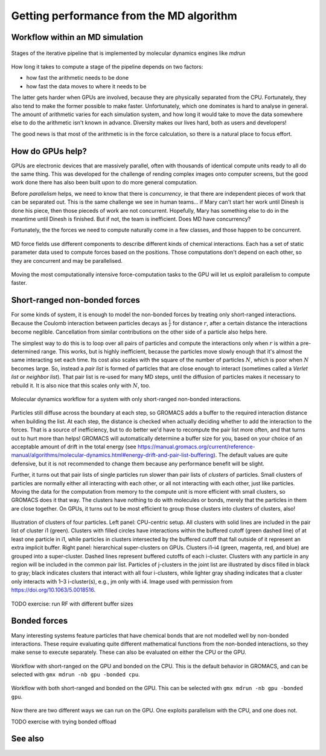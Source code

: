 Getting performance from the MD algorithm
=========================================

.. questions::

   - What aspects of the MD algorithm are most important for performance?
   - What do I need to know as a user to understand the performance?

.. objectives::

   - Be able to name the most important parts of the MD workflow
   - Appreciate some of the internal architecture of `mdrun`

Workflow within an MD simulation
--------------------------------


.. figure:: img/molecular-dynamics-workflow.svg
   :align: center

   Stages of the iterative pipeline that is implemented by molecular dynamics engines like `mdrun`

How long it takes to compute a stage of the pipeline depends on two factors:

* how fast the arithmetic needs to be done
* how fast the data moves to where it needs to be

The latter gets harder when GPUs are involved, because they are
physically separated from the CPU. Fortunately, they also tend to make
the former possible to make faster. Unfortunately, which one dominates
is hard to analyse in general. The amount of arithmetic varies for
each simulation system, and how long it would take to move the data
somewhere else to do the arithmetic isn't known in advance. Diversity
makes our lives hard, both as users and developers!

The good news is that most of the arithmetic is in the force
calculation, so there is a natural place to focus effort.

How do GPUs help?
-----------------

GPUs are electronic devices that are massively parallel, often with
thousands of identical compute units ready to all do the same thing.
This was developed for the challenge of rending complex images onto
computer screens, but the good work done there has also been built
upon to do more general computation.

Before *parallelism* helps, we need to know that there is
*concurrency*, ie that there are independent pieces of work that can
be separated out. This is the same challenge we see in human teams...
if Mary can't start her work until Dinesh is done his piece, then
those pieceds of work are not concurrent. Hopefully, Mary has
something else to do in the meantime until Dinesh is finished. But
if not, the team is inefficient. Does MD have concurrency?

Fortunately, the the forces we need to compute naturally come in a
few classes, and those happen to be concurrent.

.. figure:: img/forces-concurrency.svg
   :align: center

   MD force fields use different components to describe different
   kinds of chemical interactions. Each has a set of static parameter
   data used to compute forces based on the positions. Those
   computations don't depend on each other, so they are concurrent and
   may be parallelised.

Moving the most computationally intensive force-computation tasks to
the GPU will let us exploit parallelism to compute faster.

.. challenge:: 2.1 Quiz: What is the best reason for moving the
   *most* computationally expensive tasks to the GPU?

   1. CPUs cost more than GPUs

   2. GPUs are good for computationally expensive tasks

   3. They are the simplest to write GPU code for

   4. It makes room for running many different kinds of
      tasks on the CPU in parallel with the GPU

.. solution::

   4. Given that GROMACS already had a fast CPU implementation, moving
      the biggest workload to the GPU provides the best
      parallelism. There are grains of truth in the other answers,
      however.

Short-ranged non-bonded forces
------------------------------

For some kinds of system, it is enough to model the non-bonded forces
by treating only short-ranged interactions. Because the Coulomb
interaction between particles decays as :math:`\frac{1}{r}` for distance
:math:`r`, after a certain distance the interactions become
neglible. Cancellation from similar contributions on the other side of
a particle also helps here.

The simplest way to do this is to loop over all pairs of particles and
compute the interactions only when :math:`r` is within a
pre-determined range. This works, but is highly inefficient, because
the particles move slowly enough that it's almost the same interacting
set each time. Its cost also scales with the square of the number of
particles :math:`N`, which is poor when :math:`N` becomes large. So,
instead a *pair list* is formed of particles that are close enough to
interact (sometimes called a *Verlet list* or *neighbor list*). That
pair list is re-used for many MD steps, until the diffusion of
particles makes it necessary to rebuild it. It is also nice that this
scales only with :math:`N`, too.

.. figure:: img/molecular-dynamics-short-range-and-pair-lists.svg
   :align: center

   Molecular dynamics workflow for a system with only short-ranged
   non-bonded interactions.

Particles still diffuse across the boundary at each step, so GROMACS
adds a buffer to the required interaction distance when building the
list. At each step, the distance is checked when actually deciding
whether to add the interaction to the forces. That is a source of
inefficiency, but to do better we'd have to recompute the pair list
more often, and that turns out to hurt more than helps! GROMACS will
automatically determine a buffer size for you, based on your choice of
an acceptable amount of drift in the total energy (see
https://manual.gromacs.org/current/reference-manual/algorithms/molecular-dynamics.html#energy-drift-and-pair-list-buffering). The
default values are quite defensive, but it is not recommended to
change them because any performance benefit will be slight.

Further, it turns out that pair lists of single particles run slower
than pair lists of *clusters* of particles. Small clusters of
particles are normally either all interacting with each other, or all
not interacting with each other, just like particles. Moving the data
for the computation from memory to the compute unit is more efficient
with small clusters, so GROMACS does it that way. The clusters have
nothing to do with molecules or bonds, merely that the particles in
them are close together. On GPUs, it turns out to be most efficient
to group those clusters into clusters of clusters, also!

.. figure:: img/short-range-cluster-pair-setups.jpg
   :align: center

   Illustration of clusters of four particles. Left panel: CPU-centric
   setup. All clusters with solid lines are included in the pair list
   of cluster i1 (green). Clusters with filled circles have
   interactions within the buffered cutoff (green dashed line) of at
   least one particle in i1, while particles in clusters intersected
   by the buffered cutoff that fall outside of it represent an extra
   implicit buffer. Right panel: hierarchical super-clusters on
   GPUs. Clusters i1–i4 (green, magenta, red, and blue) are grouped
   into a super-cluster. Dashed lines represent buffered cutoffs of
   each i-cluster. Clusters with any particle in any region will be
   included in the common pair list. Particles of j-clusters in the
   joint list are illustrated by discs filled in black to gray; black
   indicates clusters that interact with all four i-clusters, while
   lighter gray shading indicates that a cluster only interacts with
   1–3 i-cluster(s), e.g., jm only with i4. Image used with permission
   from https://doi.org/10.1063/5.0018516.


TODO exercise: run RF with different buffer sizes

Bonded forces
-------------

Many interesting systems feature particles that have chemical bonds
that are not modelled well by non-bonded interactions. These require
evaluating quite different mathematical functions from the non-bonded
interactions, so they make sense to execute separately. These can also
be evaluated on either the CPU or the GPU.

.. figure:: img/molecular-dynamics-workflow-short-range-gpu-bonded-cpu.svg
   :align: center

   Workflow with short-ranged on the GPU and bonded on the CPU. This
   is the default behavior in GROMACS, and can be selected with ``gmx
   mdrun -nb gpu -bonded cpu``.

.. figure:: img/molecular-dynamics-workflow-short-range-gpu-bonded-gpu.svg
   :align: center

   Workflow with both short-ranged and bonded on the GPU. This can be
   selected with ``gmx mdrun -nb gpu -bonded gpu``.

Now there are two different ways we can run on the GPU. One exploits
parallelism with the CPU, and one does not.

.. challenge:: 2.2 Quiz: When would it be most likely to benefit
               from moving bonded interactions to the GPU?

   1. Few bonded interactions and relatively weak CPU
   2. Few bonded interactions and relatively strong CPU
   3. Many bonded interactions and relatively weak CPU
   4. Many bonded interactions and relatively strong CPU

.. solution::

   3. Running two tasks on the GPU adds overhead there, and that
      offsets any benefit from speeding up the bonded work by running
      it on the GPU. If the CPU is powerful enough to finish the
      bonded work before the GPU finishes the short-ranged work, then
      exploiting the CPU-GPU parallelism is best.

TODO exercise with trying bonded offload

See also
--------

.. keypoints::

   - Concurrent force calculations can be computed in parallel
   - GROMACS handles buffered short-range interactions automatically for you
